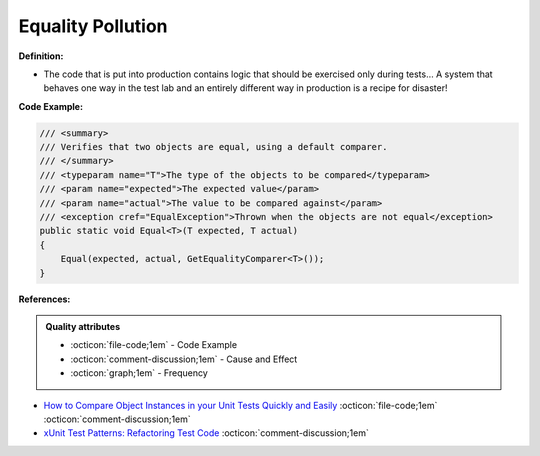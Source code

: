 Equality Pollution
^^^^^
**Definition:**

* The code that is put into production contains logic that should be exercised only during tests… A system that behaves one way in the test lab and an entirely different way in production is a recipe for disaster!


**Code Example:**

.. code-block:: java

  /// <summary>
  /// Verifies that two objects are equal, using a default comparer.
  /// </summary>
  /// <typeparam name="T">The type of the objects to be compared</typeparam>
  /// <param name="expected">The expected value</param>
  /// <param name="actual">The value to be compared against</param>
  /// <exception cref="EqualException">Thrown when the objects are not equal</exception>
  public static void Equal<T>(T expected, T actual)
  {
      Equal(expected, actual, GetEqualityComparer<T>());
  }

**References:**

.. admonition:: Quality attributes

    * :octicon:`file-code;1em` -  Code Example
    * :octicon:`comment-discussion;1em` -  Cause and Effect
    * :octicon:`graph;1em` -  Frequency

* `How to Compare Object Instances in your Unit Tests Quickly and Easily <https://buildplease.com/pages/testing-deep-equalilty/>`_ :octicon:`file-code;1em` :octicon:`comment-discussion;1em`
* `xUnit Test Patterns: Refactoring Test Code <https://books.google.com.br/books?hl=pt-BR&lr=&id=-izOiCEIABQC&oi=fnd&pg=PT19&dq=%22test+code%22+AND+(%22test*+smell*%22+OR+antipattern*+OR+%22poor+quality%22)&ots=YL71coYZkx&sig=s3U1TNqypvSAzSilSbex5lnHonk#v=onepage&q=%22test%20code%22%20AND%20(%22test*%20smell*%22%20OR%20antipattern*%20OR%20%22poor%20quality%22)&f=false>`_ :octicon:`comment-discussion;1em`

